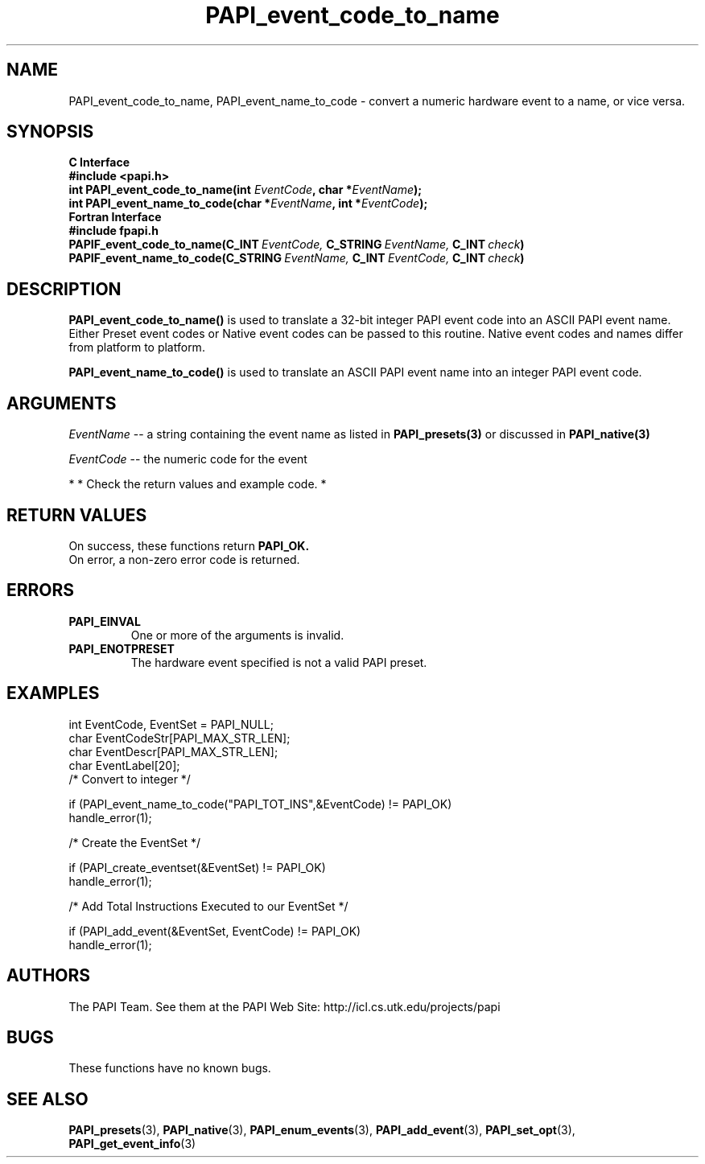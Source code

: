 .\" $Id$
.TH PAPI_event_code_to_name 3 "November, 2003" "PAPI Programmer's Reference" "PAPI"

.SH NAME
PAPI_event_code_to_name, PAPI_event_name_to_code \- convert a numeric hardware event to a name, or vice versa.

.SH SYNOPSIS
.B C Interface
.nf
.B #include <papi.h>
.BI "int\ PAPI_event_code_to_name(int " EventCode ", char *" EventName ");"
.BI "int\ PAPI_event_name_to_code(char *" EventName ", int *" EventCode ");"
.fi
.B Fortran Interface
.nf
.B #include "fpapi.h"
.BI PAPIF_event_code_to_name(C_INT\  EventCode,\  C_STRING\  EventName,\  C_INT\  check )
.BI PAPIF_event_name_to_code(C_STRING\  EventName,\  C_INT\  EventCode,\  C_INT\  check )
.fi

.SH DESCRIPTION
.B PAPI_event_code_to_name(\|)
is used to translate a 32-bit integer PAPI event code into an ASCII PAPI event name.
Either Preset event codes or Native event codes can be passed to this routine.
Native event codes and names differ from platform to platform.

.B PAPI_event_name_to_code(\|)
is used to translate an ASCII PAPI event name into an integer PAPI event code.

.SH ARGUMENTS
.I EventName
-- a string containing the event name as listed in
.BR PAPI_presets(3)
or discussed in
.BR PAPI_native(3)
.LP
.I EventCode
-- the numeric code for the event
.LP

*
* Check the return values and example code.
*

.SH RETURN VALUES
On success, these functions return
.B "PAPI_OK."
 On error, a non-zero error code is returned.

.SH ERRORS
.TP
.B "PAPI_EINVAL"
One or more of the arguments is invalid.
.TP
.B "PAPI_ENOTPRESET"
The hardware event specified is not a valid PAPI preset. 

.SH EXAMPLES
.nf
.if t .ft CW
int EventCode, EventSet = PAPI_NULL;
char EventCodeStr[PAPI_MAX_STR_LEN];
char EventDescr[PAPI_MAX_STR_LEN];
char EventLabel[20];
	
/* Convert to integer */

if (PAPI_event_name_to_code("PAPI_TOT_INS",&EventCode) != PAPI_OK)
  handle_error(1);

/* Create the EventSet */

if (PAPI_create_eventset(&EventSet) != PAPI_OK)
  handle_error(1);

/* Add Total Instructions Executed to our EventSet */

if (PAPI_add_event(&EventSet, EventCode) != PAPI_OK)
  handle_error(1);
.if t .ft P
.fi

.SH AUTHORS
The PAPI Team. See them at the PAPI Web Site: 
http://icl.cs.utk.edu/projects/papi

.SH BUGS
These functions have no known bugs.

.SH SEE ALSO
.BR PAPI_presets "(3), " PAPI_native "(3), " 
.BR PAPI_enum_events "(3), " PAPI_add_event "(3), " 
.BR PAPI_set_opt "(3), " PAPI_get_event_info "(3)"

